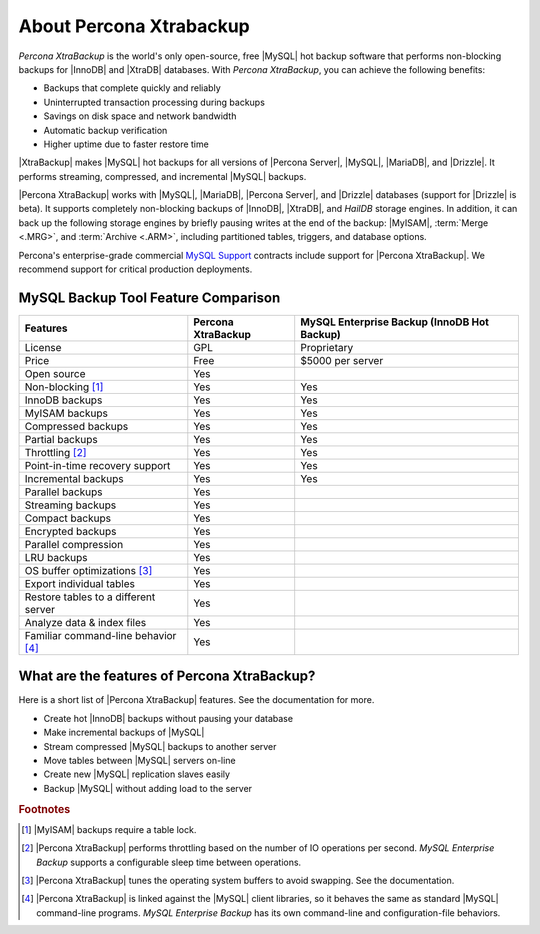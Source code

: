 ==========================
 About Percona Xtrabackup
==========================


*Percona XtraBackup* is the world's only open-source, free |MySQL| hot backup software that performs non-blocking backups for |InnoDB| and |XtraDB| databases. With *Percona XtraBackup*, you can achieve the following benefits:

* Backups that complete quickly and reliably

* Uninterrupted transaction processing during backups

* Savings on disk space and network bandwidth

* Automatic backup verification

* Higher uptime due to faster restore time

|XtraBackup| makes |MySQL| hot backups for all versions of |Percona Server|, |MySQL|, |MariaDB|, and |Drizzle|. It performs streaming, compressed, and incremental |MySQL| backups.

|Percona XtraBackup| works with |MySQL|, |MariaDB|, |Percona Server|, and |Drizzle| databases (support for |Drizzle| is beta). It supports completely non-blocking backups of |InnoDB|, |XtraDB|, and *HailDB* storage engines. In addition, it can back up the following storage engines by briefly pausing writes at the end of the backup: |MyISAM|, :term:`Merge <.MRG>`, and :term:`Archive <.ARM>`, including partitioned tables, triggers, and database options.

Percona's enterprise-grade commercial `MySQL Support <http://www.percona.com/mysql-support/>`_ contracts include support for |Percona XtraBackup|. We recommend support for critical production deployments.

MySQL Backup Tool Feature Comparison
====================================

+---------------------------------------+----------------------+-----------------------+
|Features                               |Percona XtraBackup    |MySQL Enterprise Backup|
|                                       |                      |(InnoDB Hot Backup)    |
+=======================================+======================+=======================+
|License                                | GPL                  | Proprietary           |      
+---------------------------------------+----------------------+-----------------------+
|Price                                  | Free                 | $5000 per server      |      
+---------------------------------------+----------------------+-----------------------+
|Open source                            | Yes                  |                       |      
+---------------------------------------+----------------------+-----------------------+
|Non-blocking [#n-1]_                   | Yes                  | Yes                   |      
+---------------------------------------+----------------------+-----------------------+
|InnoDB backups                         | Yes                  | Yes                   |      
+---------------------------------------+----------------------+-----------------------+
|MyISAM backups                         | Yes                  | Yes                   |      
+---------------------------------------+----------------------+-----------------------+
|Compressed backups                     | Yes                  | Yes                   |      
+---------------------------------------+----------------------+-----------------------+
|Partial backups                        | Yes                  | Yes                   |      
+---------------------------------------+----------------------+-----------------------+
|Throttling [#n-2]_                     | Yes                  | Yes                   |      
+---------------------------------------+----------------------+-----------------------+
|Point-in-time recovery support         | Yes                  | Yes                   |      
+---------------------------------------+----------------------+-----------------------+
|Incremental backups                    | Yes                  | Yes                   |      
+---------------------------------------+----------------------+-----------------------+
|Parallel backups                       | Yes                  |                       |      
+---------------------------------------+----------------------+-----------------------+
|Streaming backups                      | Yes                  |                       |      
+---------------------------------------+----------------------+-----------------------+
|Compact backups                        | Yes                  |                       |      
+---------------------------------------+----------------------+-----------------------+
|Encrypted backups                      | Yes                  |                       |      
+---------------------------------------+----------------------+-----------------------+
|Parallel compression                   | Yes                  |                       |      
+---------------------------------------+----------------------+-----------------------+
|LRU backups                            | Yes                  |                       |      
+---------------------------------------+----------------------+-----------------------+
|OS buffer optimizations [#n-3]_        | Yes                  |                       |      
+---------------------------------------+----------------------+-----------------------+
|Export individual tables               | Yes                  |                       |      
+---------------------------------------+----------------------+-----------------------+
|Restore tables to a different server   | Yes                  |                       |      
+---------------------------------------+----------------------+-----------------------+
|Analyze data & index files             | Yes                  |                       |      
+---------------------------------------+----------------------+-----------------------+
|Familiar command-line behavior [#n-4]_ | Yes                  |                       |      
+---------------------------------------+----------------------+-----------------------+


What are the features of Percona XtraBackup?
============================================

Here is a short list of |Percona XtraBackup| features. See the documentation for more.

* Create hot |InnoDB| backups without pausing your database
* Make incremental backups of |MySQL|
* Stream compressed |MySQL| backups to another server
* Move tables between |MySQL| servers on-line
* Create new |MySQL| replication slaves easily
* Backup |MySQL| without adding load to the server



.. rubric:: Footnotes

.. [#n-1] |MyISAM| backups require a table lock.

.. [#n-2] |Percona XtraBackup| performs throttling based on the number of IO operations per second. *MySQL Enterprise Backup* supports a configurable sleep time between operations.

.. [#n-3] |Percona XtraBackup| tunes the operating system buffers to avoid swapping. See the documentation.

.. [#n-4] |Percona XtraBackup| is linked against the |MySQL| client libraries, so it behaves the same as standard |MySQL| command-line programs. *MySQL Enterprise Backup* has its own command-line and configuration-file behaviors.



